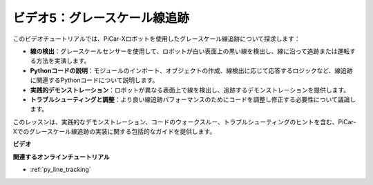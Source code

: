 ビデオ5：グレースケール線追跡
===============================================

このビデオチュートリアルでは、PiCar-Xロボットを使用したグレースケール線追跡について探求します：

* **線の検出**：グレースケールセンサーを使用して、ロボットが白い表面上の黒い線を検出し、線に沿って追跡または運転する方法を実演します。
* **Pythonコードの説明**：モジュールのインポート、オブジェクトの作成、線検出に応じて応答するロジックなど、線追跡に関連するPythonコードについて説明します。
* **実践的デモンストレーション**：ロボットが異なる表面上で線を検出し、追跡するデモンストレーションを提供します。
* **トラブルシューティングと調整**：より良い線追跡パフォーマンスのためにコードを調整し修正する必要性について議論します。

このレッスンは、実践的なデモンストレーション、コードのウォークスルー、トラブルシューティングのヒントを含む、PiCar-Xでのグレースケール線追跡の実装に関する包括的なガイドを提供します。

**ビデオ**

.. raw:: html

    <iframe width="700" height="500" src="https://www.youtube.com/embed/9KIYR01jptA?si=lVpEPSOdZLyyMyQ6" title="YouTube video player" frameborder="0" allow="accelerometer; autoplay; clipboard-write; encrypted-media; gyroscope; picture-in-picture; web-share" allowfullscreen></iframe>

**関連するオンラインチュートリアル**

* :ref:`py_line_tracking`
